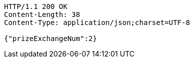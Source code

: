 [source,http,options="nowrap"]
----
HTTP/1.1 200 OK
Content-Length: 38
Content-Type: application/json;charset=UTF-8

{"prizeExchangeNum":2}
----